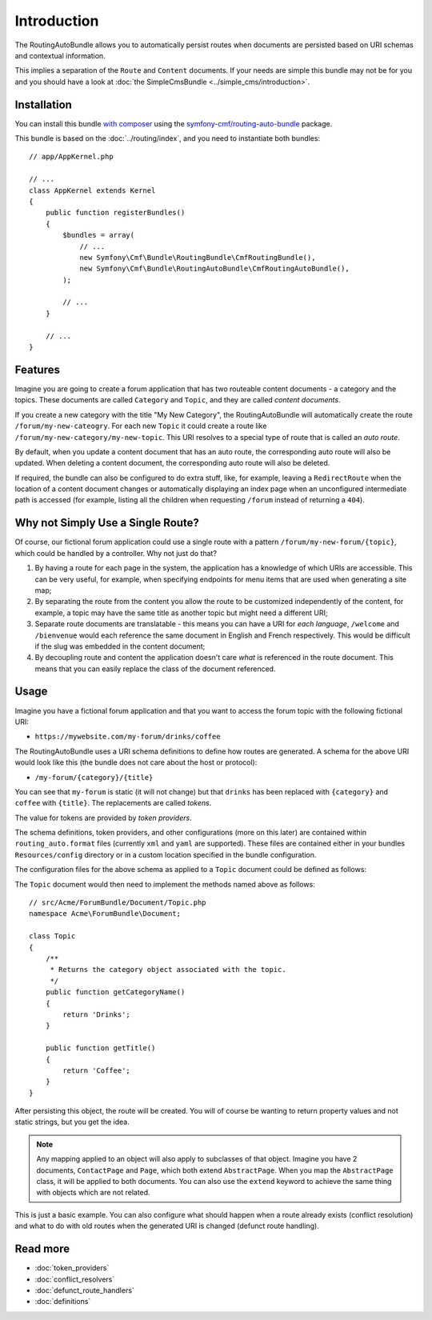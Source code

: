 .. index::
    single: RoutingAuto; Bundles
    single: RoutingAutoBundle

Introduction
============

The RoutingAutoBundle allows you to automatically persist routes when
documents are persisted based on URI schemas and contextual information.

This implies a separation of the ``Route`` and ``Content`` documents. If your
needs are simple this bundle may not be for you and you should have a look at
:doc:`the SimpleCmsBundle <../simple_cms/introduction>`.

Installation
------------

You can install this bundle `with composer`_ using the
`symfony-cmf/routing-auto-bundle`_ package.

This bundle is based on the :doc:`../routing/index`, and you need to
instantiate both bundles::

    // app/AppKernel.php

    // ...
    class AppKernel extends Kernel
    {
        public function registerBundles()
        {
            $bundles = array(
                // ...
                new Symfony\Cmf\Bundle\RoutingBundle\CmfRoutingBundle(),
                new Symfony\Cmf\Bundle\RoutingAutoBundle\CmfRoutingAutoBundle(),
            );

            // ...
        }

        // ...
    }

Features
--------

Imagine you are going to create a forum application that has two routeable
content documents - a category and the topics. These documents are called
``Category`` and ``Topic``, and they are called *content documents*.

If you create a new category with the title "My New Category", the
RoutingAutoBundle will automatically create the route
``/forum/my-new-cateogry``. For each new ``Topic`` it could create a route
like ``/forum/my-new-category/my-new-topic``. This URI resolves to a special
type of route that is called an *auto route*.

By default, when you update a content document that has an auto route, the
corresponding auto route will also be updated. When deleting a content
document, the corresponding auto route will also be deleted.

If required, the bundle can also be configured to do extra stuff, like, for
example, leaving a ``RedirectRoute`` when the location of a content document
changes or automatically displaying an index page when an unconfigured
intermediate path is accessed (for example, listing all the children when requesting
``/forum`` instead of returning a ``404``).

Why not Simply Use a Single Route?
----------------------------------

Of course, our fictional forum application could use a single route with a
pattern ``/forum/my-new-forum/{topic}``, which could be handled by a controller.
Why not just do that?

#. By having a route for each page in the system, the application has a
   knowledge of which URIs are accessible. This can be very useful, for
   example, when specifying endpoints for menu items that are used when generating
   a site map;
#. By separating the route from the content you allow the route to be
   customized independently of the content, for example, a topic may have
   the same title as another topic but might need a different URI;
#. Separate route documents are translatable - this means you can have a URI
   for *each language*, ``/welcome`` and ``/bienvenue`` would each reference the
   same document in English and French respectively. This would be difficult
   if the slug was embedded in the content document;
#. By decoupling route and content the application doesn't care *what* is
   referenced in the route document. This means that you can easily replace the
   class of the document referenced.

Usage
-----

Imagine you have a fictional forum application and that you want to access the
forum topic with the following fictional URI:

- ``https://mywebsite.com/my-forum/drinks/coffee``

The RoutingAutoBundle uses a URI schema definitions to define how routes are generated. A
schema for the above URI would look like this (the bundle does not care about
the host or protocol):

- ``/my-forum/{category}/{title}``

You can see that ``my-forum`` is static (it will not change) but that
``drinks`` has been replaced with ``{category}`` and ``coffee`` with
``{title}``. The replacements are called *tokens*.

The value for tokens are provided by *token providers*.

The schema definitions, token providers, and other configurations (more on this later) are
contained within ``routing_auto.format`` files (currently ``xml`` and ``yaml`` are
supported). These files are contained either in your bundles
``Resources/config`` directory or in a custom location specified in
the bundle configuration.

The configuration files for the above schema as applied to a ``Topic``
document could be defined as follows:

.. configuration-block::

    .. code-block:: yaml

        # src/Acme/ForumBundle/Resources/config/cmf_routing_auto.yml
        Acme\ForumBundle\Document\Topic:
            definitions: 
                 main:
                     uri_schema: /my-forum/{category}/{title}
            token_providers:
                category: [content_method, { method: getCategoryTitle, slugify: true }]
                title: [content_method, { method: getTitle }] # slugify is true by default

    .. code-block:: xml

        <!-- src/Acme/ForumBundle/Resources/config/cmf_routing_auto.xml -->
        <?xml version="1.0" ?>
        <auto-mapping xmlns="http://cmf.symfony.com/schema/routing_auto">
            <mapping class="Acme\ForumBundle\Document\Topic">
                <definition name="main" uri-schema="/my-forum/{category}/{title}" />

                <token-provider token="category" name="content_method">
                    <option name="method">getCategoryName</option>
                    <option name="slugify">true</option>
                </token-provider>

                <token-provider token="title" name="content_method">
                    <option name="method">getTitle</option>
                </token-provider>
            </mapping>
        </auto-mapping>

The ``Topic`` document would then need to implement the methods named above as
follows::

    // src/Acme/ForumBundle/Document/Topic.php
    namespace Acme\ForumBundle\Document;

    class Topic
    {
        /**
         * Returns the category object associated with the topic.
         */
        public function getCategoryName()
        {
            return 'Drinks';
        }

        public function getTitle()
        {
            return 'Coffee';
        }
    }

After persisting this object, the route will be created. You will of course
be wanting to return property values and not static strings, but you get the
idea.

.. note::

    Any mapping applied to an object will also apply to subclasses of that
    object. Imagine you have 2 documents, ``ContactPage`` and ``Page``, which
    both extend ``AbstractPage``. When you map the ``AbstractPage`` class, it
    will be applied to both documents. You can also use the ``extend`` keyword
    to achieve the same thing with objects which are not related.

This is just a basic example. You can also configure what should happen when
a route already exists (conflict resolution) and what to do with old routes
when the generated URI is changed (defunct route handling).

Read more
---------

* :doc:`token_providers`
* :doc:`conflict_resolvers`
* :doc:`defunct_route_handlers`
* :doc:`definitions`

.. _`with composer`: http://getcomposer.org/
.. _`symfony-cmf/routing-auto-bundle`: https:/packagist.org/packages/symfony-cmf/routing-auto-bundle
